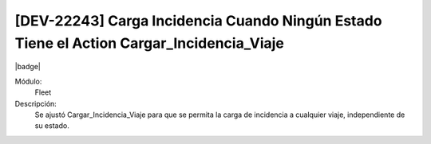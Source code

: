 [DEV-22243] Carga Incidencia Cuando Ningún Estado Tiene el Action Cargar_Incidencia_Viaje
==========================================================================================

|badge|

.. |badge| raw:: html
   
   <span style="background-color: #7c04de; color: white; padding: 4px 8px; border-radius: 4px;">Corrección</span>

Módulo: 
   Fleet

Descripción: 
 Se ajustó Cargar_Incidencia_Viaje para que se permita la carga de incidencia a cualquier viaje, independiente de su estado.

.. versionchanged:: 10.221.0.0-LTS

